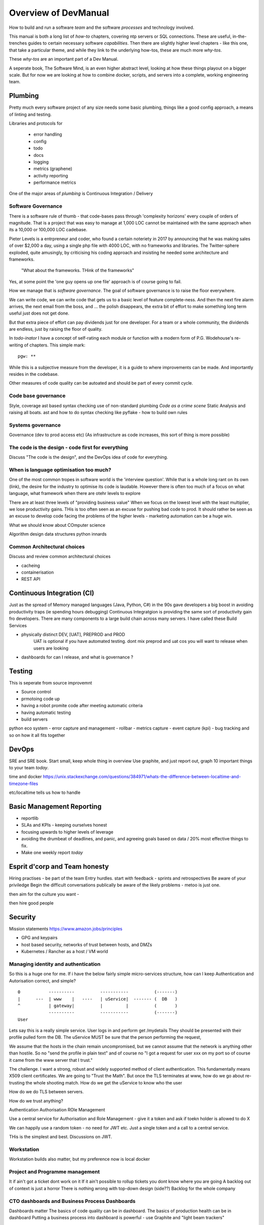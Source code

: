 =====================
Overview of DevManual
=====================

How to build and run a software *team* and the software *processes*
and technology involved.

This manual is both a long list of `how-to` chapters, covering ntp
servers or SQL connections. These are useful, in-the-trenches guides
to certain necessary software *capabilities*.  Then there are slightly
higher level chapters - like this one, that take a particular theme,
and while they link to the underlying how-tos, these are much more
`why-tos`.

These `why-tos` are an important part of a Dev Manual.

A seperate book, The Software Mind, is an even higher abstract level,
looking at how these things playout on a bigger scale.  But for now
we are looking at how to combine docker, scripts, and servers into a
complete, working engineering team.


Plumbing
========

Pretty much every software project of any size needs some basic plumbing,
things like a good config approach, a means of linting and testing.

Libraries and protocols for 

  - error handling
  - config
  - todo
  - docs
  - logging
  - metrics (graphene)
  - activity reporting
  - performance metrics

One of the major areas of *plumbing* is Continuous Integration / Delivery


Software Governance
-------------------

There is a software rule of thumb - that code-bases pass through
'complexity horizons' every couple of orders of magnitude. That is a
project that was easy to manage at 1,000 LOC cannot be maintained with
the same approach when its a 10,000 or 100,000 LOC cadebase.

Pieter Levels is a entrpreneur and coder, who found a certain
noteriety in 2017 by announcing that he was making sales of over
$2,000 a day, using a single php file with 4000 LOC, with no
frameworks and libraries.  The Twitter-sphere exploded, quite
amusingly, by criticising his coding approach and insisting he needed
some architecture and frameworks.

.. pull-quote::

   "What about the frameworks. THink of the frameworks"

Yes, at some point the 'one guy opens up one file' approach is of course going to fail.

How we manage that is *software governance*.  The goal of software
governance is to raise the floor everywhere.

We can write code, we can write code that gets us to a basic level
of feature complete-ness.  And then the next fire alarm arrives, the
next email from the boss, and ... the polish disappears, the extra bit of
effort to make something long term useful just does not get done.

But that extra piece of effort can pay dividends just for one developer.
For a team or a whole community, the dividends are endless, just by raising
the floor of quality.

In `todo-inator` I have a concept of self-rating each module or function
with a modern form of P.G. Wodehouse's re-writing of chapters.  This simple mark::

  pgw: **

While this is a subjective measure from the developer, it is a guide to where
improvements can be made.  And importantly resides in the codebase.

Other measures of code quality can be autoated and should be part
of every commit cycle.


Code base governance
--------------------

Style, coverage
ast based syntax checking
use of non-standard plumbing
`Code as a crime scene`
Static Analysis and raising all boats.
ast and how to do syntax checking like pyflake - how to build own rules 


Systems governance
------------------

Governance (dev to prod access etc)
(As infrastructure as code increases, this sort of thing is more possible)


The code is the design - code first for everything
--------------------------------------------------

Discuss "The code is the design", and the DevOps idea of code for everything.

When is language optimisation too much?
---------------------------------------

One of the most common tropes in software world is the 'interview question'.
While that is a whole long rant on its own (link), the desire for the industry to
optimise its code is laudable.  However there is often too much of a focus on
what language, what framework when there are otehr levels to explore

There are at least three levels of "providing business value" When we
focus on the lowest level with the least multiplier, we lose
productivity gains.  THis is too often seen as an excuse for pushing
bad code to prod.  It should rather be seen as an excuse to develop
code facing the problems of the higher levels - marketing automation
can be a huge win.

What we should know about COmputer science

Algorithm design
data structures
python innards

Common Architectural choices
----------------------------

Discuss and review common architectural choices

* cacheing
* containerisation
* REST API

Continuous Integration (CI)
===========================

Just as the spread of Memory managed languages (Java, Python, C#) in
the 90s gave developers a big boost in avoiding productivity traps (ie
spending hours debugging) Continuous Integratgion is providing the
same sort of productivity gain fro developers.  There are many
components to a large build chain across many servers.  I have called
these Build Services


- physically distinct DEV, [UAT], PREPROD and PROD
    UAT is optional if you have automated testing.
    dont mix preprod and uat cos you will want to release when users are looking
- dashboards for can I release, and what is governance ?


Testing
=======

This is seperate from source improvemnt
      

* Source control
* prmotoing code up
* having a robot promite code after meeting automatic criteria
* having automatic testing
* build servers

python eco system 
- error capture and management - rollbar 
- metrics capture
- event capture (kpi)
- bug tracking and so on 
how it all fits together 

DevOps
========

SRE and SRE book.
Start small, keep whole thing in overview
Use graphite, and just report out, graph 10 important things
to your team *today*.


time and docker
https://unix.stackexchange.com/questions/384971/whats-the-difference-between-localtime-and-timezone-files

etc/localtime tells us how to handle 

Basic Management Reporting
==========================

* reportlib
* SLAs and KPIs - keeping ourselves honest
* focusing upwards to higher levels of leverage
* avoiding the drumbeat of deadlines, and panic, and agreeing goals based on
  data / 20% most effective things to fix.
* Make one weekly report *today*

Esprit d'corp and Team honesty
==============================

Hiring practises - be part of the team
Entry hurdles. 
start with feedback - sprints and retrospectives
Be aware of your priviledge
Begin the difficult conversations publically 
be aware of the likely problems - metoo is just one.

then aim for the culture you want - 

then hire good people


Security 
=========


Mission statements 
https://www.amazon.jobs/principles

* GPG and keypairs
* host based security, networks of trust between hosts,  and DMZs
* Kubernetes / Rancher as a host / VM world 
  
Managing identity and authentication
------------------------------------

So this is a huge one for me. If i have the below fairly simple
micro-services structure, how can I keep Authentication and
Autorisation correct, and simple?

::

  0           ----------          -----------          (-------)
  |      ---  | www    |   ----   | uService|  ------- (  DB   )
  ^           | gateway|          |         |          (       )
              ----------          -----------          (-------)
  User


Lets say this is a really simple service. User logs in and perform
get /mydetails They should be presented with their profile pulled form
the DB.  The uService MUST be sure that the person performing the
request,

We assume that the hosts in the chain remain uncompromised, but we
cannot assume that the network is anything other than hostile.  So no
"send the profile in plain text" and of course no "I got a request for
user xxx on my port so of course it came from the www server that I
trust."

The challenge.  I want a strong, robust and widely supported method of
client authentication.  This fundamentally means X509 client
certificates.  We are going to "Trust the Math".  But once the TLS
terminates at www, how do we go about re-trusting the whole shooting
match.  How do we get the uService to know who the user

How do we do TLS between servers.

How do we trust anything?


Authentication
Authorisation
ROle Management

Use a central service for Authorisation and Role Management - give it a token
and ask if toekn holder is allowed to do X

We can happily use a random token - no need for JWT etc. Just a single token
and a call to a central service.

THis is the simplest and best.  Discussions on JWT.


  
Workstation 
-----------

Workstation builds also matter, but my preference now is local docker




Project and Programme management
--------------------------------

It if ain't got a ticket dont work on it
If it ain't possible to rollup tickets you dont know where you are going
A backlog out of context is just a horror
There is nothing wrong with top-down design (side??)
Backlog for the whole company



CTO dashboards and Business Process Dashboards
----------------------------------------------

Dashboards matter
The basics of code quality can be in dashboard.
The basics of production health can be in dashboard
Putting a business process into dashboard is powerful - use Graphite and "light beam trackers"


Cloud, serverless
==================

Discuss


The top 12 practices
--------------------

1. source control
   5 chars etc.
   but good example of using automated policy enforcement on checkin

2. tech debt and tech assets - code and tests

3. requirements lifecycle (PEP)
   the wrongest part of the agile manifesto
   """ The most efficient and effective method of
conveying information to and within a development
team is face-to-face conversation.
   """
   
   Ya do need to write down the discussion.
   written Proof overcomes authority problems
    it is also way to get everyone discussing
    this only works with really co-locateed and mission focused teams

4. automated build and deployment (dogfood)
   Look, bash is just *fine*
   pyholodeck

5. Documentation and Marketing
6. openness and reviews
7. Progress Not Perfection (YouTube clip)
8. static and other analysis
9. performance mgmt and measuring everything (and making reports on everything)
10. Automatic project mgmt
11. Risk management
12. have fun, try new things, don't be afraid


  
Putting it all together
=======================

* Simplest possible
  We shall build a working web app (about three lines, honest).
  Build it, test it, deploy it to a location locally, and log it.
* systemd, well-behaved services
* simplest app possible
* adding a unit test
* adding a performance test
* building it under python / distutils
* running it under systemd
* running dual, behind load balancer, using weaver/ansible/fabric
* building it on a build server, using .deb files
* build assets -> docs, perf results, test results, .deb files
* Security on microservice
* linting and style and code reviews
* Identity
* host-host services (ntp etc)
* host-app services -> logging, TLS etc
* central services - DNS, metric names,
* code reviews and code promotion
* metrics gatehrinfg
* log mgmt
* rolling out changes
* adding message queues, backend services, passing back identiy
* adding dependancy services - monitoring everything
* CTO dashboard, mission control centre
* bug tracking, feature development


* distributed file systems
  Cephfs, GlusterFS, Lustre, and HDFS

* work queues
  CElery, zeroMQ

* amazon, openstack


Hardware production processes
------------------------------

This is kinda sorta linked to workstations- i have worked at startups
who depended on software and hardware builds.  these are much harder
at proper scale, but it matters

see bunny houng.  


Working conditions

Overtime is bad
http://www.phy6.org/stargaze/Lhipprc2.htm

risk management or project management

office space 


Links
=====
package management
http://nvie.com/posts/better-package-management/

Instrumentation
https://honeycomb.io/blog/2017/01/instrumentation-the-first-four-things-you-measure/

Pki
Cloudflare how to build your own
https://en.m.wikipedia.org/wiki/Hardware_security_module
- France enforces open access to scientific publishing
https://www.openaire.eu/france-final-text-of-the-law-for-oa-has-been-adopted

- pikkety redux
https://news.ycombinator.com/item?id=12417855#12418438

- snowden
https://en.m.wikipedia.org/wiki/NSA_ANT_catalog
http://www.nsaplayset.org


- Whats happening in the world - a sense of perspective
* http://www.digitalattackmap.com/faq/
* also want, wars, trade, shipping, energy, employment, poverty, investment etc.
* some kind of model / mapp for the whole world. where is the money flowing / going?


- Hardende images / servers
https://www.cisecurity.org/services/hardened-virtual-images/

how compare to serverless? 

chaos engineering 
http://principlesofchaos.org


KISS
http://widgetsandshit.com/teddziuba/2010/10/taco-bell-programming.html
there is simple, and there is too simple to easily manage and monitor. 


pentesting and adversarial security
https://www.trailofbits.com
black hat python
the simple ones still work
AES based oracle 


Software development methodologies
https://zwischenzugs.com/2017/10/15/my-20-year-experience-of-software-development-methodologies/


You are not a programmer
product engineers not software engineers 
https://blog.intercom.com/run-less-software/
Three circles of leverage

Future

the great cyber security rewrite(hospital and pumping stations)
the great project management model - tube of water at real time scale
the great company shrinkage - coase


https://allarsblog.com/2018/03/16/confessions-of-an-unreal-engine-4-engineering-firefighter/


defence at scale
https://brandur.org/idempotency-keys


being better developer
https://news.ycombinator.com/item?id=16863591

i don't agree really - there is two kinds - being a master of anything is mastery over self (miyazoko tea master) or specialisation is for insects.  or rather you need experience of all the tools 

i suspect he is just complaining that someone is hammering in a nail with a hammer, then a screwdriver, then a wrench ...

